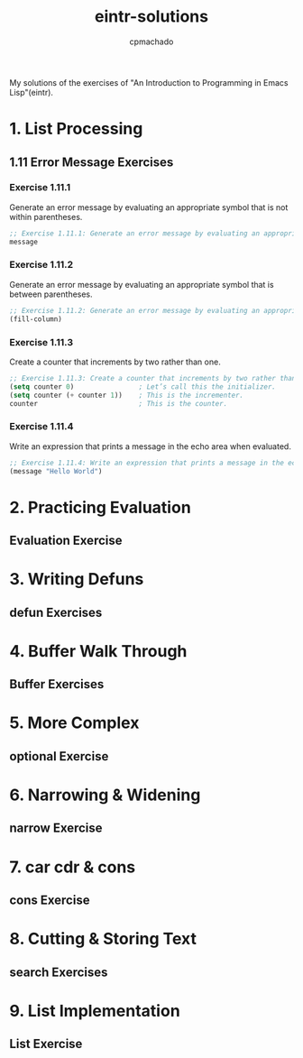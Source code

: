 #+title: eintr-solutions
#+author: cpmachado
#+startup: overview


My solutions of the exercises of "An Introduction to Programming in Emacs Lisp"(eintr).


* 1. List Processing
** 1.11 Error Message Exercises
*** Exercise 1.11.1
Generate an error message by evaluating an appropriate symbol that is not within parentheses.
#+begin_src emacs-lisp :tangle ch1/ex1.el
  ;; Exercise 1.11.1: Generate an error message by evaluating an appropriate symbol that is not within parentheses.
  message
#+end_src
*** Exercise 1.11.2
Generate an error message by evaluating an appropriate symbol that is between parentheses.
#+begin_src emacs-lisp :tangle ch1/ex2.el
  ;; Exercise 1.11.2: Generate an error message by evaluating an appropriate symbol that is between parentheses.
  (fill-column)
#+end_src
*** Exercise 1.11.3
Create a counter that increments by two rather than one.
#+begin_src emacs-lisp :tangle ch1/ex3.el
  ;; Exercise 1.11.3: Create a counter that increments by two rather than one.
  (setq counter 0)                ; Let’s call this the initializer.
  (setq counter (+ counter 1))    ; This is the incrementer.
  counter                         ; This is the counter.
#+end_src
*** Exercise 1.11.4
Write an expression that prints a message in the echo area when evaluated.
#+begin_src emacs-lisp :tangle ch1/ex4.el
  ;; Exercise 1.11.4: Write an expression that prints a message in the echo area when evaluated.
  (message "Hello World")
#+end_src

* 2. Practicing Evaluation
** Evaluation Exercise
* 3. Writing Defuns
** defun Exercises
* 4. Buffer Walk Through
** Buffer Exercises
* 5. More Complex
** optional Exercise
* 6. Narrowing & Widening
** narrow Exercise
* 7. car cdr & cons
** cons Exercise
* 8. Cutting & Storing Text
** search Exercises
* 9. List Implementation
** List Exercise
